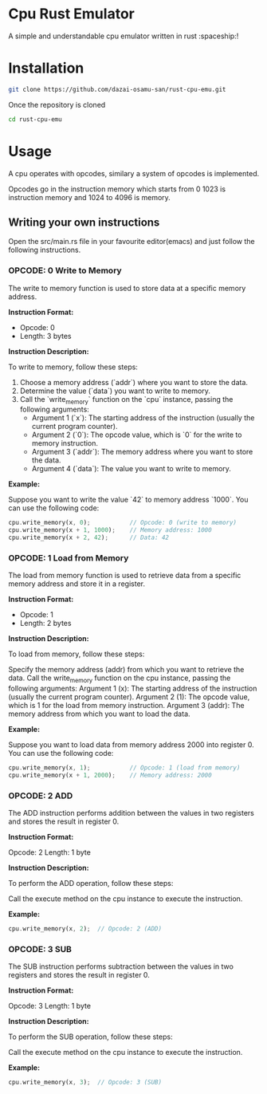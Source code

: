 * Cpu Rust Emulator
A simple and understandable cpu emulator written in rust :spaceship:!


* Installation
#+begin_src bash
git clone https://github.com/dazai-osamu-san/rust-cpu-emu.git
#+end_src
Once the repository is cloned

#+begin_src bash
cd rust-cpu-emu
#+end_src


* Usage
A cpu operates with opcodes, similary a system of opcodes is implemented.

Opcodes go in the instruction memory which starts from 0 1023 is instruction memory and 1024 to 4096 is memory.

** Writing your own instructions
Open the src/main.rs file in your favourite editor(emacs) and just follow the following instructions.
*** OPCODE: 0 Write to Memory

The write to memory function is used to store data at a specific memory address.

*Instruction Format:*

- Opcode: 0
- Length: 3 bytes

*Instruction Description:*

To write to memory, follow these steps:

1. Choose a memory address (`addr`) where you want to store the data.
2. Determine the value (`data`) you want to write to memory.
3. Call the `write_memory` function on the `cpu` instance, passing the following arguments:
   - Argument 1 (`x`): The starting address of the instruction (usually the current program counter).
   - Argument 2 (`0`): The opcode value, which is `0` for the write to memory instruction.
   - Argument 3 (`addr`): The memory address where you want to store the data.
   - Argument 4 (`data`): The value you want to write to memory.

*Example:*

Suppose you want to write the value `42` to memory address `1000`. You can use the following code:

#+begin_src rust
cpu.write_memory(x, 0);           // Opcode: 0 (write to memory)
cpu.write_memory(x + 1, 1000);    // Memory address: 1000
cpu.write_memory(x + 2, 42);      // Data: 42
#+end_src


*** OPCODE: 1 Load from Memory

The load from memory function is used to retrieve data from a specific memory address and store it in a register.

*Instruction Format:*

- Opcode: 1
- Length: 2 bytes

*Instruction Description:*

To load from memory, follow these steps:

    Specify the memory address (addr) from which you want to retrieve the data.
    Call the write_memory function on the cpu instance, passing the following arguments:
        Argument 1 (x): The starting address of the instruction (usually the current program counter).
        Argument 2 (1): The opcode value, which is 1 for the load from memory instruction.
        Argument 3 (addr): The memory address from which you want to load the data.

*Example:*

Suppose you want to load data from memory address 2000 into register 0. You can use the following code:

#+begin_src rust
cpu.write_memory(x, 1);           // Opcode: 1 (load from memory)
cpu.write_memory(x + 1, 2000);    // Memory address: 2000
#+end_src


*** OPCODE: 2 ADD

The ADD instruction performs addition between the values in two registers and stores the result in register 0.

*Instruction Format:*

    Opcode: 2
    Length: 1 byte

*Instruction Description:*

To perform the ADD operation, follow these steps:

    Call the execute method on the cpu instance to execute the instruction.

*Example:*
#+begin_src rust
cpu.write_memory(x, 2);  // Opcode: 2 (ADD)
#+end_src

*** OPCODE: 3 SUB

The SUB instruction performs subtraction between the values in two registers and stores the result in register 0.

*Instruction Format:*

    Opcode: 3
    Length: 1 byte

*Instruction Description:*

To perform the SUB operation, follow these steps:

    Call the execute method on the cpu instance to execute the instruction.

*Example:*

#+begin_src rust
cpu.write_memory(x, 3);  // Opcode: 3 (SUB)
#+end_src

